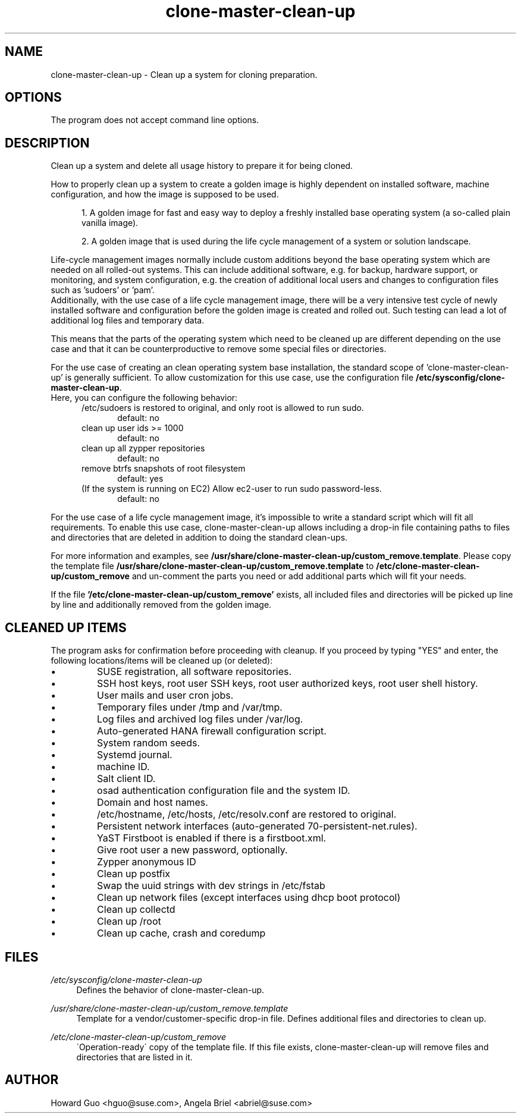 .\"/* 
.\" * All rights reserved
.\" * Copyright (c) 2016 SUSE LINUX GmbH, Nuernberg, Germany.
.\" * Authors: Howard Guo <hguo@suse.com>
.\" *
.\" * This program is free software; you can redistribute it and/or
.\" * modify it under the terms of the GNU General Public License
.\" * as published by the Free Software Foundation; either version 2
.\" * of the License, or (at your option) any later version.
.\" *
.\" * This program is distributed in the hope that it will be useful,
.\" * but WITHOUT ANY WARRANTY; without even the implied warranty of
.\" * MERCHANTABILITY or FITNESS FOR A PARTICULAR PURPOSE.  See the
.\" * GNU General Public License for more details.
.\" */
.\" 
.TH clone-master-clean-up "1" "September 2022" "" "Clean-Up For Cloning Preparation"
.SH NAME
clone\-master\-clean\-up - Clean up a system for cloning preparation.

.SH OPTIONS
The program does not accept command line options.

.SH DESCRIPTION
Clean up a system and delete all usage history to prepare it for being cloned.

How to properly clean up a system to create a golden image is highly dependent on installed software, machine configuration, and how the image is supposed to be used. 

.RS 5
1. A golden image for fast and easy way to deploy a freshly installed base operating system (a so-called plain vanilla image).
.PP
2. A golden image that is used during the life cycle management of a system or solution landscape.
.PP
.RE
Life-cycle management images normally include custom additions beyond the base operating system which are needed on all rolled-out systems. This can include additional software, e.g. for backup, hardware support, or monitoring, and system configuration, e.g. the creation of additional local users and changes to configuration files such as 'sudoers' or 'pam'.
.br
Additionally, with the use case of a life cycle management image, there will be a very intensive test cycle of newly installed software and configuration before the golden image is created and rolled out. Such testing can lead a lot of additional log files and temporary data.
.PP
This means that the parts of the operating system which need to be cleaned up are different depending on the use case and that it can be counterproductive to remove some special files or directories.
.PP
For the use case of creating an clean operating system base installation, the standard scope of 'clone-master-clean-up' is generally sufficient.
To allow customization for this use case, use the configuration file \fB/etc/sysconfig/clone-master-clean-up\fR.
.br
Here, you can configure the following behavior:
.RS 5
/etc/sudoers is restored to original, and only root is allowed to run sudo.
.RS 5
default: no
.RE
clean up user ids >= 1000
.RS 5 
default: no
.RE
clean up all zypper repositories
.RS 5
default: no
.RE
remove btrfs snapshots of root filesystem
.RS 5
default: yes
.RE
(If the system is running on EC2) Allow ec2-user to run sudo password-less.
.RS 5
default: no
.RE
.RE
.PP
For the use case of a life cycle management image, it's impossible to write a standard script which will fit all requirements. To enable this use case, clone-master-clean-up allows including a drop-in file containing paths to files and directories that are deleted in addition to doing the standard clean-ups.
.PP
For more information and examples, see \fB/usr/share/clone-master-clean-up/custom_remove.template\fR. Please copy the template file \fB/usr/share/clone-master-clean-up/custom_remove.template\fR to  \fB/etc/clone-master-clean-up/custom_remove\fR and un-comment the parts you need or add additional parts which will fit your needs.
.PP
If the file \fB'/etc/clone-master-clean-up/custom_remove'\fR exists, all included files and directories will be picked up line by line and additionally removed from the golden image.

.SH "CLEANED UP ITEMS"
The program asks for confirmation before proceeding with cleanup. If you proceed by typing "YES" and enter, the following locations/items will be cleaned up (or deleted):

.IP \[bu]
SUSE registration, all software repositories.
.IP \[bu]
SSH host keys, root user SSH keys, root user authorized keys, root user shell history.
.IP \[bu]
User mails and user cron jobs.
.IP \[bu]
Temporary files under /tmp and /var/tmp.
.IP \[bu]
Log files and archived log files under /var/log.
.IP \[bu]
Auto-generated HANA firewall configuration script.
.IP \[bu]
System random seeds.
.IP \[bu]
Systemd journal.
.IP \[bu]
machine ID.
.IP \[bu]
Salt client ID.
.IP \[bu]
osad authentication configuration file and the system ID.
.IP \[bu]
Domain and host names.
.IP \[bu]
/etc/hostname, /etc/hosts, /etc/resolv.conf are restored to original.
.IP \[bu]
Persistent network interfaces (auto-generated 70-persistent-net.rules).
.IP \[bu]
YaST Firstboot is enabled if there is a firstboot.xml.
.IP \[bu]
Give root user a new password, optionally.
.IP \[bu]
Zypper anonymous ID
.IP \[bu]
Clean up postfix
.IP \[bu]
Swap the uuid strings with dev strings in /etc/fstab
.IP \[bu]
Clean up network files (except interfaces using dhcp boot protocol)
.IP \[bu]
Clean up collectd
.IP \[bu]
Clean up /root
.IP \[bu]
Clean up cache, crash and coredump

.SH FILES
.PP
\fI/etc/sysconfig/clone-master-clean-up\fR
.RS 4
Defines the behavior of clone-master-clean-up.
.RE
.PP
\fI/usr/share/clone-master-clean-up/custom_remove.template\fR
.RS 4
Template for a vendor/customer-specific drop-in file. Defines additional files and directories to clean up.
.RE
.PP
\fI/etc/clone-master-clean-up/custom_remove\fR
.RS 4
\'Operation-ready\' copy of the template file. If this file exists, clone-master-clean-up will remove files and directories that are listed in it.
.RE

.SH AUTHOR
.NF
Howard Guo <hguo@suse.com>, Angela Briel <abriel@suse.com>
